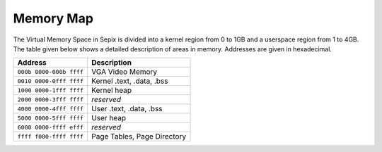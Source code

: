 Memory Map
==========

The Virtual Memory Space in Sepix is divided into a kernel region from 0 to 1GB and a userspace region from 1 to 4GB. The table given below shows a detailed description of areas in memory. Addresses are given in hexadecimal.

======================= ===========================
Address                 Description
======================= ===========================
``000b 8000-000b ffff`` VGA Video Memory
``0010 0000-0fff ffff`` Kernel .text, .data, .bss
``1000 0000-1fff ffff`` Kernel heap
``2000 0000-3fff ffff`` *reserved*
----------------------- ---------------------------
``4000 0000-4fff ffff`` User .text, .data, .bss
``5000 0000-5fff ffff`` User heap
``6000 0000-ffff efff`` *reserved*
----------------------- ---------------------------
``ffff f000-ffff ffff`` Page Tables, Page Directory
======================= ===========================
